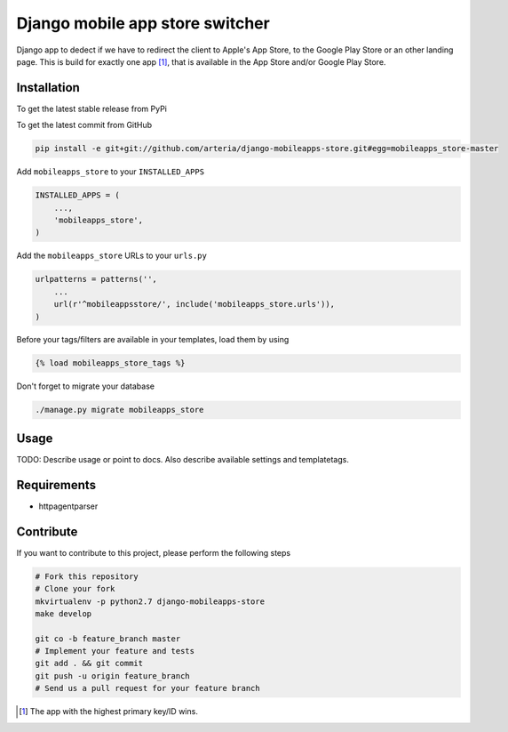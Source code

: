 Django mobile app store switcher
============

Django app to dedect if we have to redirect the client to Apple's App Store, to the Google Play Store or an other landing page.
This is build for exactly one app [1]_, that is available in the App Store and/or Google Play Store. 


Installation
------------

To get the latest stable release from PyPi


To get the latest commit from GitHub

.. code-block:: bash

    pip install -e git+git://github.com/arteria/django-mobileapps-store.git#egg=mobileapps_store-master


Add ``mobileapps_store`` to your ``INSTALLED_APPS``

.. code-block:: python

    INSTALLED_APPS = (
        ...,
        'mobileapps_store',
    )

Add the ``mobileapps_store`` URLs to your ``urls.py``

.. code-block:: python

    urlpatterns = patterns('',
        ...
        url(r'^mobileappsstore/', include('mobileapps_store.urls')),
    )

Before your tags/filters are available in your templates, load them by using

.. code-block:: html

	{% load mobileapps_store_tags %}


Don't forget to migrate your database

.. code-block:: bash

    ./manage.py migrate mobileapps_store


Usage
-----

TODO: Describe usage or point to docs. Also describe available settings and
templatetags.

Requirements
------------

* httpagentparser

Contribute
----------

If you want to contribute to this project, please perform the following steps

.. code-block:: bash

    # Fork this repository
    # Clone your fork
    mkvirtualenv -p python2.7 django-mobileapps-store
    make develop

    git co -b feature_branch master
    # Implement your feature and tests
    git add . && git commit
    git push -u origin feature_branch
    # Send us a pull request for your feature branch

.. [1] The app with the highest primary key/ID wins. 